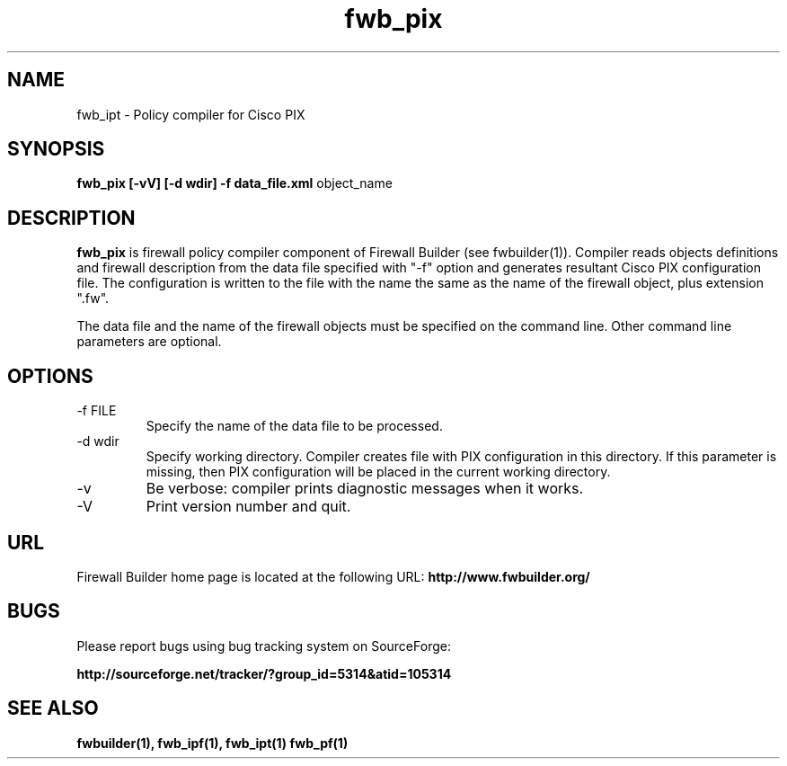 .de Sp
.if n .sp
.if t .sp 0.4
..
.TH  fwb_pix  1 "" FWB "Firewall Builder"
.SH NAME
fwb_ipt \- Policy compiler for Cisco PIX
.SH SYNOPSIS

.B fwb_pix
.B [-vV]
.B [-d wdir]
.B -f data_file.xml
object_name

.SH "DESCRIPTION"

.B fwb_pix
is firewall policy compiler component of Firewall Builder (see
fwbuilder(1)). Compiler reads objects definitions and firewall
description from the data file specified with "-f" option and
generates resultant Cisco PIX configuration file. The configuration is
written to the file with the name the same as the name of the firewall
object, plus extension ".fw".

The data file and the name of the firewall objects must be specified
on the command line. Other command line parameters are optional.

.SH OPTIONS
.IP "-f FILE"
Specify the name of the data file to be processed.

.IP "-d wdir"
Specify working directory. Compiler creates file with PIX
configuration in this directory.  If this parameter is missing, then
PIX configuration will be placed in the current working directory.

.IP "-v"
Be verbose: compiler prints diagnostic messages when it works.

.IP "-V"
Print version number and quit.

.SH URL
Firewall Builder home page is located at the following URL:
.B http://www.fwbuilder.org/

.SH BUGS
Please report bugs using bug tracking system on SourceForge: 

.BR http://sourceforge.net/tracker/?group_id=5314&atid=105314


.SH SEE ALSO
.BR fwbuilder(1),
.BR fwb_ipf(1),
.BR fwb_ipt(1)
.BR fwb_pf(1)

.P
